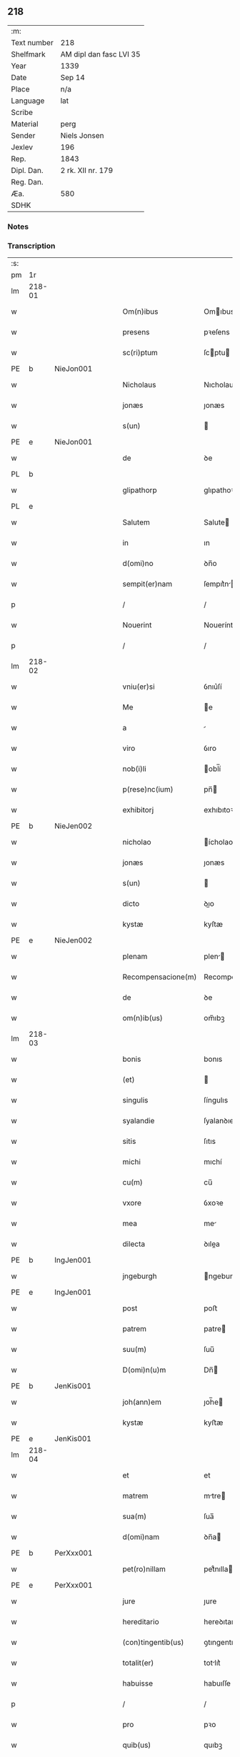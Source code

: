 ** 218
| :m:         |                         |
| Text number | 218                     |
| Shelfmark   | AM dipl dan fasc LVI 35 |
| Year        | 1339                    |
| Date        | Sep 14                  |
| Place       | n/a                     |
| Language    | lat                     |
| Scribe      |                         |
| Material    | perg                    |
| Sender      | Niels Jonsen            |
| Jexlev      | 196                     |
| Rep.        | 1843                    |
| Dipl. Dan.  | 2 rk. XII nr. 179       |
| Reg. Dan.   |                         |
| Æa.         | 580                     |
| SDHK        |                         |

*** Notes


*** Transcription
| :s: |        |   |   |   |   |                    |                 |   |   |   |   |     |   |   |   |        |
| pm  | 1r     |   |   |   |   |                    |                 |   |   |   |   |     |   |   |   |        |
| lm  | 218-01 |   |   |   |   |                    |                 |   |   |   |   |     |   |   |   |        |
| w   |        |   |   |   |   | Om(n)ibus          | Omıbus         |   |   |   |   | lat |   |   |   | 218-01 |
| w   |        |   |   |   |   | presens            | pꝛeſens         |   |   |   |   | lat |   |   |   | 218-01 |
| w   |        |   |   |   |   | sc(ri)ptum         | ſcptu         |   |   |   |   | lat |   |   |   | 218-01 |
| PE  | b      | NieJon001  |   |   |   |                    |                 |   |   |   |   |     |   |   |   |        |
| w   |        |   |   |   |   | Nicholaus          | Nıcholaus       |   |   |   |   | lat |   |   |   | 218-01 |
| w   |        |   |   |   |   | jonæs              | ȷonæs           |   |   |   |   | lat |   |   |   | 218-01 |
| w   |        |   |   |   |   | s(un)              |                |   |   |   |   | lat |   |   |   | 218-01 |
| PE  | e      | NieJon001  |   |   |   |                    |                 |   |   |   |   |     |   |   |   |        |
| w   |        |   |   |   |   | de                 | ꝺe              |   |   |   |   | lat |   |   |   | 218-01 |
| PL  | b      |   |   |   |   |                    |                 |   |   |   |   |     |   |   |   |        |
| w   |        |   |   |   |   | glipathorp         | glıpathoꝛp      |   |   |   |   | lat |   |   |   | 218-01 |
| PL  | e      |   |   |   |   |                    |                 |   |   |   |   |     |   |   |   |        |
| w   |        |   |   |   |   | Salutem            | Salute         |   |   |   |   | lat |   |   |   | 218-01 |
| w   |        |   |   |   |   | in                 | ın              |   |   |   |   | lat |   |   |   | 218-01 |
| w   |        |   |   |   |   | d(omi)no           | ꝺn̅o             |   |   |   |   | lat |   |   |   | 218-01 |
| w   |        |   |   |   |   | sempit(er)nam      | ſempıt͛n       |   |   |   |   | lat |   |   |   | 218-01 |
| p   |        |   |   |   |   | /                  | /               |   |   |   |   | lat |   |   |   | 218-01 |
| w   |        |   |   |   |   | Nouerint           | Nouerínt        |   |   |   |   | lat |   |   |   | 218-01 |
| p   |        |   |   |   |   | /                  | /               |   |   |   |   | lat |   |   |   | 218-01 |
| lm  | 218-02 |   |   |   |   |                    |                 |   |   |   |   |     |   |   |   |        |
| w   |        |   |   |   |   | vniu(er)si         | ỽnıu͛ſí          |   |   |   |   | lat |   |   |   | 218-02 |
| w   |        |   |   |   |   | Me                 | e              |   |   |   |   | lat |   |   |   | 218-02 |
| w   |        |   |   |   |   | a                  |                |   |   |   |   | lat |   |   |   | 218-02 |
| w   |        |   |   |   |   | viro               | ỽıro            |   |   |   |   | lat |   |   |   | 218-02 |
| w   |        |   |   |   |   | nob(i)li           | obl̅í           |   |   |   |   | lat |   |   |   | 218-02 |
| w   |        |   |   |   |   | p(rese)nc(ium)     | pn̅             |   |   |   |   | lat |   |   |   | 218-02 |
| w   |        |   |   |   |   | exhibitorj         | exhıbıtoꝛ      |   |   |   |   | lat |   |   |   | 218-02 |
| PE  | b      | NieJen002  |   |   |   |                    |                 |   |   |   |   |     |   |   |   |        |
| w   |        |   |   |   |   | nicholao           | ícholao        |   |   |   |   | lat |   |   |   | 218-02 |
| w   |        |   |   |   |   | jonæs              | ȷonæs           |   |   |   |   | lat |   |   |   | 218-02 |
| w   |        |   |   |   |   | s(un)              |                |   |   |   |   | lat |   |   |   | 218-02 |
| w   |        |   |   |   |   | dicto              | ꝺıo            |   |   |   |   | lat |   |   |   | 218-02 |
| w   |        |   |   |   |   | kystæ              | kyſtæ           |   |   |   |   | lat |   |   |   | 218-02 |
| PE  | e      | NieJen002  |   |   |   |                    |                 |   |   |   |   |     |   |   |   |        |
| w   |        |   |   |   |   | plenam             | plen          |   |   |   |   | lat |   |   |   | 218-02 |
| w   |        |   |   |   |   | Recompensacione(m) | Recompenſacíone̅ |   |   |   |   | lat |   |   |   | 218-02 |
| w   |        |   |   |   |   | de                 | ꝺe              |   |   |   |   | lat |   |   |   | 218-02 |
| w   |        |   |   |   |   | om(n)ib(us)        | om̅ıbꝫ           |   |   |   |   | lat |   |   |   | 218-02 |
| lm  | 218-03 |   |   |   |   |                    |                 |   |   |   |   |     |   |   |   |        |
| w   |        |   |   |   |   | bonis              | bonıs           |   |   |   |   | lat |   |   |   | 218-03 |
| w   |        |   |   |   |   | (et)               |                |   |   |   |   | lat |   |   |   | 218-03 |
| w   |        |   |   |   |   | singulis           | ſíngulıs        |   |   |   |   | lat |   |   |   | 218-03 |
| w   |        |   |   |   |   | syalandie          | ſyalanꝺıe       |   |   |   |   | lat |   |   |   | 218-03 |
| w   |        |   |   |   |   | sitis              | ſıtıs           |   |   |   |   | lat |   |   |   | 218-03 |
| w   |        |   |   |   |   | michi              | mıchí           |   |   |   |   | lat |   |   |   | 218-03 |
| w   |        |   |   |   |   | cu(m)              | cu̅              |   |   |   |   | lat |   |   |   | 218-03 |
| w   |        |   |   |   |   | vxore              | ỽxoꝛe           |   |   |   |   | lat |   |   |   | 218-03 |
| w   |        |   |   |   |   | mea                | me             |   |   |   |   | lat |   |   |   | 218-03 |
| w   |        |   |   |   |   | dilecta            | ꝺılea          |   |   |   |   | lat |   |   |   | 218-03 |
| PE  | b      | IngJen001  |   |   |   |                    |                 |   |   |   |   |     |   |   |   |        |
| w   |        |   |   |   |   | jngeburgh          | ngeburgh       |   |   |   |   | lat |   |   |   | 218-03 |
| PE  | e      | IngJen001  |   |   |   |                    |                 |   |   |   |   |     |   |   |   |        |
| w   |        |   |   |   |   | post               | poﬅ             |   |   |   |   | lat |   |   |   | 218-03 |
| w   |        |   |   |   |   | patrem             | patre          |   |   |   |   | lat |   |   |   | 218-03 |
| w   |        |   |   |   |   | suu(m)             | ſuu̅             |   |   |   |   | lat |   |   |   | 218-03 |
| w   |        |   |   |   |   | D(omi)n(u)m        | Dn̅             |   |   |   |   | lat |   |   |   | 218-03 |
| PE  | b      | JenKis001  |   |   |   |                    |                 |   |   |   |   |     |   |   |   |        |
| w   |        |   |   |   |   | joh(ann)em         | ȷoh̅e           |   |   |   |   | lat |   |   |   | 218-03 |
| w   |        |   |   |   |   | kystæ              | kyﬅæ            |   |   |   |   | lat |   |   |   | 218-03 |
| PE  | e      | JenKis001  |   |   |   |                    |                 |   |   |   |   |     |   |   |   |        |
| lm  | 218-04 |   |   |   |   |                    |                 |   |   |   |   |     |   |   |   |        |
| w   |        |   |   |   |   | et                 | et              |   |   |   |   | lat |   |   |   | 218-04 |
| w   |        |   |   |   |   | matrem             | mtre          |   |   |   |   | lat |   |   |   | 218-04 |
| w   |        |   |   |   |   | sua(m)             | ſua̅             |   |   |   |   | lat |   |   |   | 218-04 |
| w   |        |   |   |   |   | d(omi)nam          | ꝺn̅a            |   |   |   |   | lat |   |   |   | 218-04 |
| PE  | b      | PerXxx001  |   |   |   |                    |                 |   |   |   |   |     |   |   |   |        |
| w   |        |   |   |   |   | pet(ro)nillam      | petͦnılla       |   |   |   |   | lat |   |   |   | 218-04 |
| PE  | e      | PerXxx001  |   |   |   |                    |                 |   |   |   |   |     |   |   |   |        |
| w   |        |   |   |   |   | jure               | ȷure            |   |   |   |   | lat |   |   |   | 218-04 |
| w   |        |   |   |   |   | hereditario        | hereꝺıtarío     |   |   |   |   | lat |   |   |   | 218-04 |
| w   |        |   |   |   |   | (con)tingentib(us) | ꝯtıngentıbꝫ     |   |   |   |   | lat |   |   |   | 218-04 |
| w   |        |   |   |   |   | totalit(er)        | totlıt͛         |   |   |   |   | lat |   |   |   | 218-04 |
| w   |        |   |   |   |   | habuisse           | habuıſſe        |   |   |   |   | lat |   |   |   | 218-04 |
| p   |        |   |   |   |   | /                  | /               |   |   |   |   | lat |   |   |   | 218-04 |
| w   |        |   |   |   |   | pro                | pꝛo             |   |   |   |   | lat |   |   |   | 218-04 |
| w   |        |   |   |   |   | quib(us)           | quıbꝫ           |   |   |   |   | lat |   |   |   | 218-04 |
| w   |        |   |   |   |   | bonis              | bonís           |   |   |   |   | lat |   |   |   | 218-04 |
| w   |        |   |   |   |   | ac                 | c              |   |   |   |   | lat |   |   |   | 218-04 |
| w   |        |   |   |   |   | aliis              | líís           |   |   |   |   | lat |   |   |   | 218-04 |
| w   |        |   |   |   |   | om(n)ib(us)        | om̅ıbꝫ           |   |   |   |   | lat |   |   |   | 218-04 |
| w   |        |   |   |   |   |                    |                 |   |   |   |   | lat |   |   |   | 218-04 |
| lm  | 218-05 |   |   |   |   |                    |                 |   |   |   |   |     |   |   |   |        |
| w   |        |   |   |   |   | debitis            | ꝺebıtıs         |   |   |   |   | lat |   |   |   | 218-05 |
| w   |        |   |   |   |   | (et)               |                |   |   |   |   | lat |   |   |   | 218-05 |
| w   |        |   |   |   |   | solucionib(us)     | ſolucıoníbꝫ     |   |   |   |   | lat |   |   |   | 218-05 |
| w   |        |   |   |   |   | eo                 | eo              |   |   |   |   | lat |   |   |   | 218-05 |
| w   |        |   |   |   |   | q(uod)             | ꝙ               |   |   |   |   | lat |   |   |   | 218-05 |
| w   |        |   |   |   |   | an(te)nd(i)c(t)a   | n̅ꝺc̅a           |   |   |   |   | lat |   |   |   | 218-05 |
| w   |        |   |   |   |   | bona               | bon            |   |   |   |   | lat |   |   |   | 218-05 |
| w   |        |   |   |   |   | s(u)b              | sb̅              |   |   |   |   | lat |   |   |   | 218-05 |
| w   |        |   |   |   |   | sua                | ſu             |   |   |   |   | lat |   |   |   | 218-05 |
| w   |        |   |   |   |   | ordinacione        | oꝛꝺınacıone     |   |   |   |   | lat |   |   |   | 218-05 |
| w   |        |   |   |   |   | hucusq(ue)         | hucuſqꝫ         |   |   |   |   | lat |   |   |   | 218-05 |
| w   |        |   |   |   |   | habuerat           | habuerat        |   |   |   |   | lat |   |   |   | 218-05 |
| w   |        |   |   |   |   | ip(su)m            | ıp̅             |   |   |   |   | lat |   |   |   | 218-05 |
| PE  | b      | NieJen002  |   |   |   |                    |                 |   |   |   |   |     |   |   |   |        |
| w   |        |   |   |   |   | nicholau(m)        | nıcholau̅        |   |   |   |   | lat |   |   |   | 218-05 |
| PE  | e      | NieJen002  |   |   |   |                    |                 |   |   |   |   |     |   |   |   |        |
| w   |        |   |   |   |   | (et)               |                |   |   |   |   | lat |   |   |   | 218-05 |
| w   |        |   |   |   |   | heredes            | hereꝺes         |   |   |   |   | lat |   |   |   | 218-05 |
| w   |        |   |   |   |   | suos               | ſuos            |   |   |   |   | lat |   |   |   | 218-05 |
| w   |        |   |   |   |   | p(er)              | p̲               |   |   |   |   | lat |   |   |   | 218-05 |
| lm  | 218-06 |   |   |   |   |                    |                 |   |   |   |   |     |   |   |   |        |
| w   |        |   |   |   |   | Me                 | e              |   |   |   |   | lat |   |   |   | 218-06 |
| w   |        |   |   |   |   | (et)               |                |   |   |   |   | lat |   |   |   | 218-06 |
| w   |        |   |   |   |   | heredes            | hereꝺes         |   |   |   |   | lat |   |   |   | 218-06 |
| w   |        |   |   |   |   | meos               | meos            |   |   |   |   | lat |   |   |   | 218-06 |
| w   |        |   |   |   |   | quittu(m)          | quıu̅           |   |   |   |   | lat |   |   |   | 218-06 |
| w   |        |   |   |   |   | dimitto            | ꝺímío          |   |   |   |   | lat |   |   |   | 218-06 |
| w   |        |   |   |   |   | ac                 | c              |   |   |   |   | lat |   |   |   | 218-06 |
| w   |        |   |   |   |   | penit(us)          | penıt᷒           |   |   |   |   | lat |   |   |   | 218-06 |
| w   |        |   |   |   |   | excusatu(m)        | excuſatu̅        |   |   |   |   | lat |   |   |   | 218-06 |
| p   |        |   |   |   |   | /                  | /               |   |   |   |   | lat |   |   |   | 218-06 |
| w   |        |   |   |   |   | Exceptis           | xceptís        |   |   |   |   | lat |   |   |   | 218-06 |
| w   |        |   |   |   |   | tamen              | tame           |   |   |   |   | lat |   |   |   | 218-06 |
| w   |        |   |   |   |   | bonis              | bonıs           |   |   |   |   | lat |   |   |   | 218-06 |
| w   |        |   |   |   |   | (et)               |                |   |   |   |   | lat |   |   |   | 218-06 |
| w   |        |   |   |   |   | debitis            | ꝺebıtıs         |   |   |   |   | lat |   |   |   | 218-06 |
| w   |        |   |   |   |   | in                 | ın              |   |   |   |   | lat |   |   |   | 218-06 |
| w   |        |   |   |   |   | litteris           | lıerís         |   |   |   |   | lat |   |   |   | 218-06 |
| w   |        |   |   |   |   | ap(er)tis          | p̲tıs           |   |   |   |   | lat |   |   |   | 218-06 |
| w   |        |   |   |   |   | ip(s)i(us)         | ıp̅ı᷒             |   |   |   |   | lat |   |   |   | 218-06 |
| lm  | 218-07 |   |   |   |   |                    |                 |   |   |   |   |     |   |   |   |        |
| PE  | b      | NieJen002  |   |   |   |                    |                 |   |   |   |   |     |   |   |   |        |
| w   |        |   |   |   |   | Nicholaj           | Nıchola        |   |   |   |   | lat |   |   |   | 218-07 |
| PE  | e      | NieJen002  |   |   |   |                    |                 |   |   |   |   |     |   |   |   |        |
| w   |        |   |   |   |   | existentib(us)     | exıﬅentıbꝫ      |   |   |   |   | lat |   |   |   | 218-07 |
| w   |        |   |   |   |   | m(ihi)             | m              |   |   |   |   | lat |   |   |   | 218-07 |
| w   |        |   |   |   |   | p(ri)us            | pus            |   |   |   |   | lat |   |   |   | 218-07 |
| w   |        |   |   |   |   | p(er)              | p̲               |   |   |   |   | lat |   |   |   | 218-07 |
| w   |        |   |   |   |   | Eundem             | unꝺe          |   |   |   |   | lat |   |   |   | 218-07 |
| PE  | b      | NieJen002  |   |   |   |                    |                 |   |   |   |   |     |   |   |   |        |
| w   |        |   |   |   |   | nicholau(m)        | ıcholau̅        |   |   |   |   | lat |   |   |   | 218-07 |
| w   |        |   |   |   |   | kystæ              | kyﬅæ            |   |   |   |   | lat |   |   |   | 218-07 |
| PE  | e      | NieJen002  |   |   |   |                    |                 |   |   |   |   |     |   |   |   |        |
| w   |        |   |   |   |   | sup(er)            | ſup̲             |   |   |   |   | lat |   |   |   | 218-07 |
| w   |        |   |   |   |   | bonis              | bonís           |   |   |   |   | lat |   |   |   | 218-07 |
| w   |        |   |   |   |   | syalandie          | ſyalanꝺíe       |   |   |   |   | lat |   |   |   | 218-07 |
| p   |        |   |   |   |   | /                  | /               |   |   |   |   | lat |   |   |   | 218-07 |
| w   |        |   |   |   |   | lalandie           | lalndıe        |   |   |   |   | lat |   |   |   | 218-07 |
| p   |        |   |   |   |   | /                  | /               |   |   |   |   | lat |   |   |   | 218-07 |
| w   |        |   |   |   |   | langlandie         | langlanꝺíe      |   |   |   |   | lat |   |   |   | 218-07 |
| w   |        |   |   |   |   | sitis              | ſítıs           |   |   |   |   | lat |   |   |   | 218-07 |
| w   |        |   |   |   |   | p(ri)us            | pus            |   |   |   |   | lat |   |   |   | 218-07 |
| w   |        |   |   |   |   | datis              | ꝺatıs           |   |   |   |   | lat |   |   |   | 218-07 |
| p   |        |   |   |   |   | /                  | /               |   |   |   |   | lat |   |   |   | 218-07 |
| lm  | 218-08 |   |   |   |   |                    |                 |   |   |   |   |     |   |   |   |        |
| w   |        |   |   |   |   | et                 | et              |   |   |   |   | lat |   |   |   | 218-08 |
| w   |        |   |   |   |   | confectis          | confeıs        |   |   |   |   | lat |   |   |   | 218-08 |
| w   |        |   |   |   |   | In                 | In              |   |   |   |   | lat |   |   |   | 218-08 |
| w   |        |   |   |   |   | cui(us)            | cuı᷒             |   |   |   |   | lat |   |   |   | 218-08 |
| w   |        |   |   |   |   | Rei                | Reí             |   |   |   |   | lat |   |   |   | 218-08 |
| w   |        |   |   |   |   | testimoniu(m)      | teﬅímoníu̅       |   |   |   |   | lat |   |   |   | 218-08 |
| w   |        |   |   |   |   | sigilla            | sígílla         |   |   |   |   | lat |   |   |   | 218-08 |
| w   |        |   |   |   |   | nobiliu(m)         | obılıu̅         |   |   |   |   | lat |   |   |   | 218-08 |
| w   |        |   |   |   |   | d(omi)nor(um)      | ꝺn̅oꝝ            |   |   |   |   | lat |   |   |   | 218-08 |
| w   |        |   |   |   |   | videlic(et)        | ỽıꝺelıcꝫ        |   |   |   |   | lat |   |   |   | 218-08 |
| w   |        |   |   |   |   | venerabilis        | ỽeneɼabılıs     |   |   |   |   | lat |   |   |   | 218-08 |
| w   |        |   |   |   |   | pat(ri)s           | pats           |   |   |   |   | lat |   |   |   | 218-08 |
| w   |        |   |   |   |   | d(omi)ni           | ꝺn̅ı             |   |   |   |   | lat |   |   |   | 218-08 |
| w   |        |   |   |   |   | mej                | me             |   |   |   |   | lat |   |   |   | 218-08 |
| p   |        |   |   |   |   | /                  | /               |   |   |   |   | lat |   |   |   | 218-08 |
| w   |        |   |   |   |   | d(omi)ni           | ꝺn̅ı             |   |   |   |   | lat |   |   |   | 218-08 |
| PE  | b      | PedArc001  |   |   |   |                    |                 |   |   |   |   |     |   |   |   |        |
| w   |        |   |   |   |   | Pet(ri)            | Pet            |   |   |   |   | lat |   |   |   | 218-08 |
| PE  | e      | PedArc001  |   |   |   |                    |                 |   |   |   |   |     |   |   |   |        |
| w   |        |   |   |   |   | lunden(sis)        | lunꝺen͛          |   |   |   |   | lat |   |   |   | 218-08 |
| lm  | 218-09 |   |   |   |   |                    |                 |   |   |   |   |     |   |   |   |        |
| w   |        |   |   |   |   | archiep(iscop)i    | rchıep̅ı        |   |   |   |   | lat |   |   |   | 218-09 |
| p   |        |   |   |   |   | /                  | /               |   |   |   |   | lat |   |   |   | 218-09 |
| w   |        |   |   |   |   | d(omi)ni           | ꝺn̅ı             |   |   |   |   | lat |   |   |   | 218-09 |
| PE  | b      | HolPre001  |   |   |   |                    |                 |   |   |   |   |     |   |   |   |        |
| w   |        |   |   |   |   | holmgerj           | holmger        |   |   |   |   | lat |   |   |   | 218-09 |
| PE  | e      | HolPre001  |   |   |   |                    |                 |   |   |   |   |     |   |   |   |        |
| w   |        |   |   |   |   | p(re)positi        | ͛oſıtí          |   |   |   |   | lat |   |   |   | 218-09 |
| w   |        |   |   |   |   | i(bi)dem           | ıꝺe           |   |   |   |   | lat |   |   |   | 218-09 |
| p   |        |   |   |   |   | /                  | /               |   |   |   |   | lat |   |   |   | 218-09 |
| PE  | b      | SakPed001  |   |   |   |                    |                 |   |   |   |   |     |   |   |   |        |
| w   |        |   |   |   |   | saxonis            | ſaxonís         |   |   |   |   | lat |   |   |   | 218-09 |
| w   |        |   |   |   |   | pæt(er)            | pæt͛             |   |   |   |   | lat |   |   |   | 218-09 |
| w   |        |   |   |   |   | s(un)              |                |   |   |   |   | lat |   |   |   | 218-09 |
| PE  | e      | SakPed001  |   |   |   |                    |                 |   |   |   |   |     |   |   |   |        |
| w   |        |   |   |   |   | militis            | mílítís         |   |   |   |   | lat |   |   |   | 218-09 |
| p   |        |   |   |   |   | /                  | /               |   |   |   |   | lat |   |   |   | 218-09 |
| PE  | b      | PedPil001  |   |   |   |                    |                 |   |   |   |   |     |   |   |   |        |
| w   |        |   |   |   |   | Pet(ri)            | Pet            |   |   |   |   | lat |   |   |   | 218-09 |
| w   |        |   |   |   |   | peleg(ri)m         | peleg         |   |   |   |   | lat |   |   |   | 218-09 |
| PE  | e      | PedPil001  |   |   |   |                    |                 |   |   |   |   |     |   |   |   |        |
| w   |        |   |   |   |   | armigerj           | rmıger        |   |   |   |   | lat |   |   |   | 218-09 |
| p   |        |   |   |   |   | /                  | /               |   |   |   |   | lat |   |   |   | 218-09 |
| w   |        |   |   |   |   | vna                | ỽn             |   |   |   |   | lat |   |   |   | 218-09 |
| w   |        |   |   |   |   | cu(m)              | cu̅              |   |   |   |   | lat |   |   |   | 218-09 |
| w   |        |   |   |   |   | sigillo            | ſıgıllo         |   |   |   |   | lat |   |   |   | 218-09 |
| w   |        |   |   |   |   | meo                | meo             |   |   |   |   | lat |   |   |   | 218-09 |
| w   |        |   |   |   |   | p(re)sentib(us)    | p͛ſentıbꝫ        |   |   |   |   | lat |   |   |   | 218-09 |
| lm  | 218-10 |   |   |   |   |                    |                 |   |   |   |   |     |   |   |   |        |
| w   |        |   |   |   |   | sunt               | ſunt            |   |   |   |   | lat |   |   |   | 218-10 |
| w   |        |   |   |   |   | appensa            | enſa          |   |   |   |   | lat |   |   |   | 218-10 |
| w   |        |   |   |   |   | Datu(m)            | Datu̅            |   |   |   |   | lat |   |   |   | 218-10 |
| w   |        |   |   |   |   | anno               | nno            |   |   |   |   | lat |   |   |   | 218-10 |
| w   |        |   |   |   |   | d(omi)ni           | ꝺn̅ı             |   |   |   |   | lat |   |   |   | 218-10 |
| w   |        |   |   |   |   | Mill(esim)o        | ıll̅o           |   |   |   |   | lat |   |   |   | 218-10 |
| p   |        |   |   |   |   | /                  | /               |   |   |   |   | lat |   |   |   | 218-10 |
| n   |        |   |   |   |   | CCCͦ                | CCCͦ             |   |   |   |   | lat |   |   |   | 218-10 |
| p   |        |   |   |   |   | /                  | /               |   |   |   |   | lat |   |   |   | 218-10 |
| w   |        |   |   |   |   | t(ri)cesimo        | t͛ceſímo         |   |   |   |   | lat |   |   |   | 218-10 |
| w   |        |   |   |   |   | nono               | nono            |   |   |   |   | lat |   |   |   | 218-10 |
| w   |        |   |   |   |   | in                 | ın              |   |   |   |   | lat |   |   |   | 218-10 |
| w   |        |   |   |   |   | octaua             | oaua           |   |   |   |   | lat |   |   |   | 218-10 |
| w   |        |   |   |   |   | natiuitatis        | atıuıtatís     |   |   |   |   | lat |   |   |   | 218-10 |
| w   |        |   |   |   |   | b(ea)te            | b̅te             |   |   |   |   | lat |   |   |   | 218-10 |
| w   |        |   |   |   |   | Marie              | arıe           |   |   |   |   | lat |   |   |   | 218-10 |
| w   |        |   |   |   |   | v(ir)ginis         | ỽ͛gínís          |   |   |   |   | lat |   |   |   | 218-10 |
| p   |        |   |   |   |   | .                  | .               |   |   |   |   | lat |   |   |   | 218-10 |
| :e: |        |   |   |   |   |                    |                 |   |   |   |   |     |   |   |   |        |
